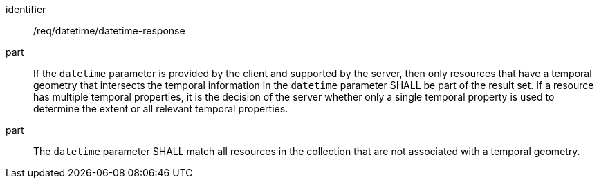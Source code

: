 [[req_datetime_datetime-response]]
////
[width="90%",cols="2,6a"]
|===
^|*Requirement {counter:req-id}* |*/req/datetime/datetime-response*
^|A |If the `datetime` parameter is provided by the client and supported by the server, then only resources that have a temporal geometry that intersects the temporal information in the `datetime` parameter SHALL be part of the result set. If a resource has multiple temporal properties, it is the decision of the server whether only a single temporal property is used to determine the extent or all relevant temporal properties.
^|B |The `datetime` parameter SHALL match all resources in the collection that are not associated with a temporal geometry.
|===
////

[requirement]
====
[%metadata]
identifier:: /req/datetime/datetime-response
part:: If the `datetime` parameter is provided by the client and supported by the server, then only resources that have a temporal geometry that intersects the temporal information in the `datetime` parameter SHALL be part of the result set. If a resource has multiple temporal properties, it is the decision of the server whether only a single temporal property is used to determine the extent or all relevant temporal properties.
part:: The `datetime` parameter SHALL match all resources in the collection that are not associated with a temporal geometry.
====